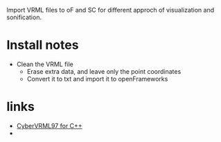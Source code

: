 Import VRML files to oF and SC for different approch of visualization and sonification.


* Install notes
- Clean the VRML file
  - Erase extra data, and leave only the point coordinates
  - Convert it to txt and import it to openFrameworks
 
* links

- [[http://sourceforge.net/projects/cv97cc/files/][CyberVRML97 for C++]]
- 
